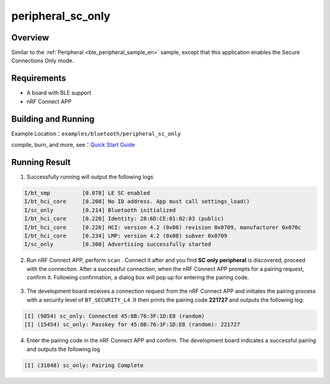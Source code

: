 .. _peripheral_sc_only_sample_en:

peripheral_sc_only
#############################

Overview
********

Similar to the :ref:`Peripheral <ble_peripheral_sample_en>` sample, except that this
application enables the Secure Connections Only mode.


Requirements
************

* A board with BLE support
* nRF Connect APP

Building and Running
********************

Example Location：``examples/bluetooth/peripheral_sc_only``

compile, burn, and more, see：`Quick Start Guide <https://doc.winnermicro.net/w800/en/latest/get_started/index.html>`_

Running Result
**************

1. Successfully running will output the following logs

.. code-block:: console

	I/bt_smp          [0.078] LE SC enabled
	I/bt_hci_core     [0.208] No ID address. App must call settings_load()
	I/sc_only         [0.214] Bluetooth initialized
	I/bt_hci_core     [0.220] Identity: 28:6D:CE:01:02:03 (public)
	I/bt_hci_core     [0.226] HCI: version 4.2 (0x08) revision 0x0709, manufacturer 0x070c
	I/bt_hci_core     [0.234] LMP: version 4.2 (0x08) subver 0x0709
	I/sc_only         [0.300] Advertising successfully started

2. Run nRF Connect APP, perform ``scan`` . Connect it after and you find **SC only peripheral** is discovered, proceed with the connection.  
   After a successful connection, when the nRF Connect APP prompts for a pairing request, confirm it. Following confirmation, a dialog box will pop up for entering the pairing code.


.. figure:: assert/peripheral_sc_only.svg
    :align: center

3. The development board receives a connection request from the nRF Connect APP and initiates the pairing process with a security level of ``BT_SECURITY_L4`` .It then prints the pairing code **221727** and outputs the following log:

.. code-block:: console

	[I] (9854) sc_only: Connected 45:8B:76:3F:1D:E8 (random)
	[I] (15454) sc_only: Passkey for 45:8B:76:3F:1D:E8 (random): 221727	

4. Enter the pairing code in the nRF Connect APP and confirm. The development board indicates a successful pairing and outputs the following log

.. code-block:: console

	[I] (31048) sc_only: Pairing Complete


	
